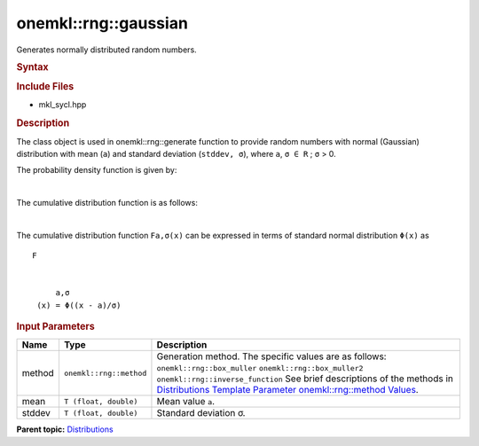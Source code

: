 .. _mkl-rng-gaussian:

onemkl::rng::gaussian
==================


.. container::


   Generates normally distributed random numbers.


   .. container:: section
      :name: GUID-D1F58E4A-D95B-49A1-A6F4-5DC5B3F9942D


      .. rubric:: Syntax
         :name: syntax
         :class: sectiontitle


      .. cpp:function::  template<typename T = float, method Method =      box_muller2>

      .. cpp:function::  class gaussian {

      .. cpp:function::  public:

      .. cpp:function::  gaussian(): gaussian((T)0.0, (T)1.0){}

      .. cpp:function::  gaussian(T mean, T stddev)

      .. cpp:function::  gaussian(const gaussian<T, Method>& other)

      .. cpp:function::  T mean() const

      .. cpp:function::  T stddev() const

      .. cpp:function::  gaussian<T, Method>& operator=(const gaussian<T,      Method>& other)

      .. cpp:function::  }

      .. rubric:: Include Files
         :name: include-files
         :class: sectiontitle


      -  mkl_sycl.hpp


      .. rubric:: Description
         :name: description
         :class: sectiontitle


      The class object is used in onemkl::rng::generate function to provide
      random numbers with normal (Gaussian) distribution with mean
      (``a``) and standard deviation (``stddev, σ``), where ``a``,
      ``σ ∈ R`` ; ``σ`` > 0.


      The probability density function is given by:


      | 
      | |image0|


      The cumulative distribution function is as follows:


      | 
      | |image1|


      The cumulative distribution function ``Fa,σ(x)`` can be expressed
      in terms of standard normal distribution ``Φ(x)`` as


      ::


                        F
                         

                             a,σ
                         (x) = Φ((x - a)/σ)


   .. container:: section
      :name: GUID-801CDE34-0E9F-455F-8C48-F05082D19D44


      .. rubric:: Input Parameters
         :name: input-parameters
         :class: sectiontitle


      .. list-table:: 
         :header-rows: 1

         * -     Name    
           -     Type    
           -     Description    
         * -     method    
           -     \ ``onemkl::rng::method``\     
           -     Generation method. The specific values are as follows:             \ ``onemkl::rng::box_muller``\       \ ``onemkl::rng::box_muller2``\       \ ``onemkl::rng::inverse_function``\       See      brief descriptions of the methods in `Distributions Template      Parameter onemkl::rng::method      Values <distributions-template-parameter-mkl-rng-method-values.html>`__.   
         * -     mean    
           -     \ ``T (float, double)``\     
           -     Mean value ``a``.    
         * -     stddev    
           -     \ ``T (float, double)``\     
           -     Standard deviation σ.    




.. container:: familylinks


   .. container:: parentlink


      **Parent
      topic:** `Distributions <distributions.html>`__


.. container::


.. |image0| image:: ../equations/GUID-281DBA27-691A-4B62-A255-FC33EA28D8D5-low.jpg
   :class: .eq
.. |image1| image:: ../equations/GUID-3A9C1154-2E42-416F-8865-06E7382A3AA7-low.jpg
   :class: .eq

